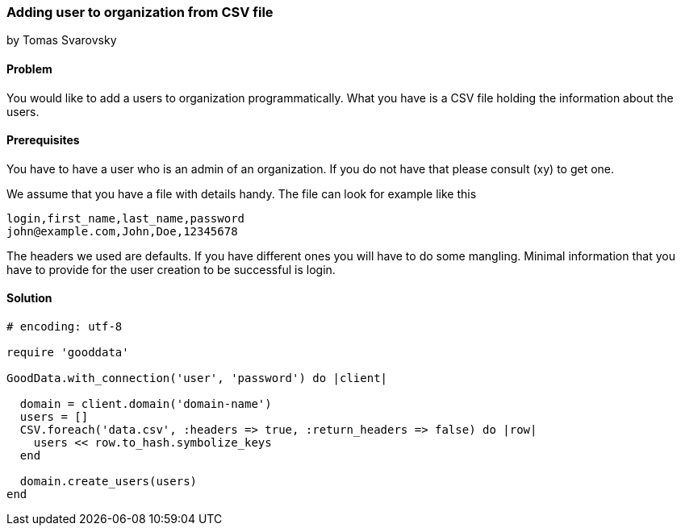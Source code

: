 === Adding user to organization from CSV file
by Tomas Svarovsky

==== Problem
You would like to add a users to organization programmatically. What you have is a CSV file holding the information about the users.

==== Prerequisites
You have to have a user who is an admin of an organization. If you do not have that please consult (xy) to get one.

We assume that you have a file with details handy. The file can look for example like this

    login,first_name,last_name,password
    john@example.com,John,Doe,12345678

The headers we used are defaults. If you have different ones you will have to do some mangling. Minimal information that you have to provide for the user creation to be successful is login.

==== Solution

[source,ruby]
----
# encoding: utf-8

require 'gooddata'

GoodData.with_connection('user', 'password') do |client|

  domain = client.domain('domain-name')
  users = []
  CSV.foreach('data.csv', :headers => true, :return_headers => false) do |row|
    users << row.to_hash.symbolize_keys
  end

  domain.create_users(users)
end
----